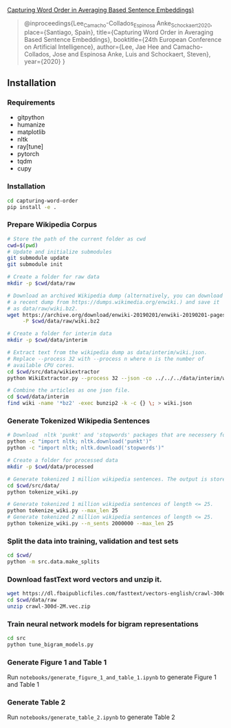 [[http://ebooks.iospress.nl/volumearticle/55123][Capturing Word Order in Averaging Based Sentence Embeddings)]]

#+begin_quote
@inproceedings{Lee_Camacho-Collados_Espinosa Anke_Schockaert_2020, place={Santiago, Spain}, title={Capturing Word Order in Averaging Based Sentence Embeddings}, booktitle={24th European Conference on Artificial Intelligence}, author={Lee, Jae Hee and Camacho-Collados, Jose and Espinosa Anke, Luis and Schockaert, Steven}, year={2020} }
#+end_quote
** Installation
*** Requirements
- gitpython
- humanize
- matplotlib
- nltk
- ray[tune]
- pytorch
- tqdm
- cupy
*** Installation
#+begin_src sh
cd capturing-word-order
pip install -e .
#+end_src
*** Prepare Wikipedia Corpus
#+begin_src sh
  # Store the path of the current folder as cwd
  cwd=$(pwd)
  # Update and initialize submodules
  git submodule update
  git submodule init

  # Create a folder for raw data
  mkdir -p $cwd/data/raw

  # Download an archived Wikipedia dump (alternatively, you can download
  # a recent dump from https://dumps.wikimedia.org/enwiki.) and save it
  # as data/raw/wiki.bz2.
  wget https://archive.org/download/enwiki-20190201/enwiki-20190201-pages-articles-multistream.xml.bz2 \
       -P $cwd/data/raw/wiki.bz2

  # Create a folder for interim data
  mkdir -p $cwd/data/interim

  # Extract text from the wikipedia dump as data/interim/wiki.json.
  # Replace --process 32 with --process n where n is the number of
  # available CPU cores.
  cd $cwd/src/data/wikiextractor
  python WikiExtractor.py --process 32 --json -co ../../../data/interim/wiki ../../../data/raw/wiki.bz2

  # Combine the articles as one json file.
  cd $cwd/data/interim
  find wiki -name '*bz2' -exec bunzip2 -k -c {} \; > wiki.json
#+end_src
*** Generate Tokenized Wikipedia Sentences
#+begin_src sh
  # Download  nltk 'punkt' and 'stopwords' packages that are necessery for tokenization and for training the models.
  python -c "import nltk; nltk.download('punkt')"
  python -c "import nltk; nltk.download('stopwords')"

  # Create a folder for processed data
  mkdir -p $cwd/data/processed

  # Generate tokenized 1 million wikipedia sentences. The output is stored in processed data folder.
  cd $cwd/src/data/
  python tokenize_wiki.py

  # Generate tokenized 1 million wikipedia sentences of length <= 25.
  python tokenize_wiki.py --max_len 25
  # Generate tokenized 2 million wikipedia sentences of length <= 25.
  python tokenize_wiki.py --n_sents 2000000 --max_len 25
#+end_src
*** Split the data into training, validation and test sets
#+begin_src sh
cd $cwd/
python -m src.data.make_splits
#+end_src
*** Download fastText word vectors and unzip it.
#+begin_src sh
  wget https://dl.fbaipublicfiles.com/fasttext/vectors-english/crawl-300d-2M.vec.zip -P $cwd/data/raw/
  cd $cwd/data/raw
  unzip crawl-300d-2M.vec.zip
#+end_src
*** Train neural network models for bigram representations
#+begin_src sh
  cd src
  python tune_bigram_models.py
#+end_src
*** Generate Figure 1 and Table 1
Run =notebooks/generate_figure_1_and_table_1.ipynb= to generate Figure 1 and Table 1
*** Generate Table 2
Run =notebooks/generate_table_2.ipynb= to generate Table 2
